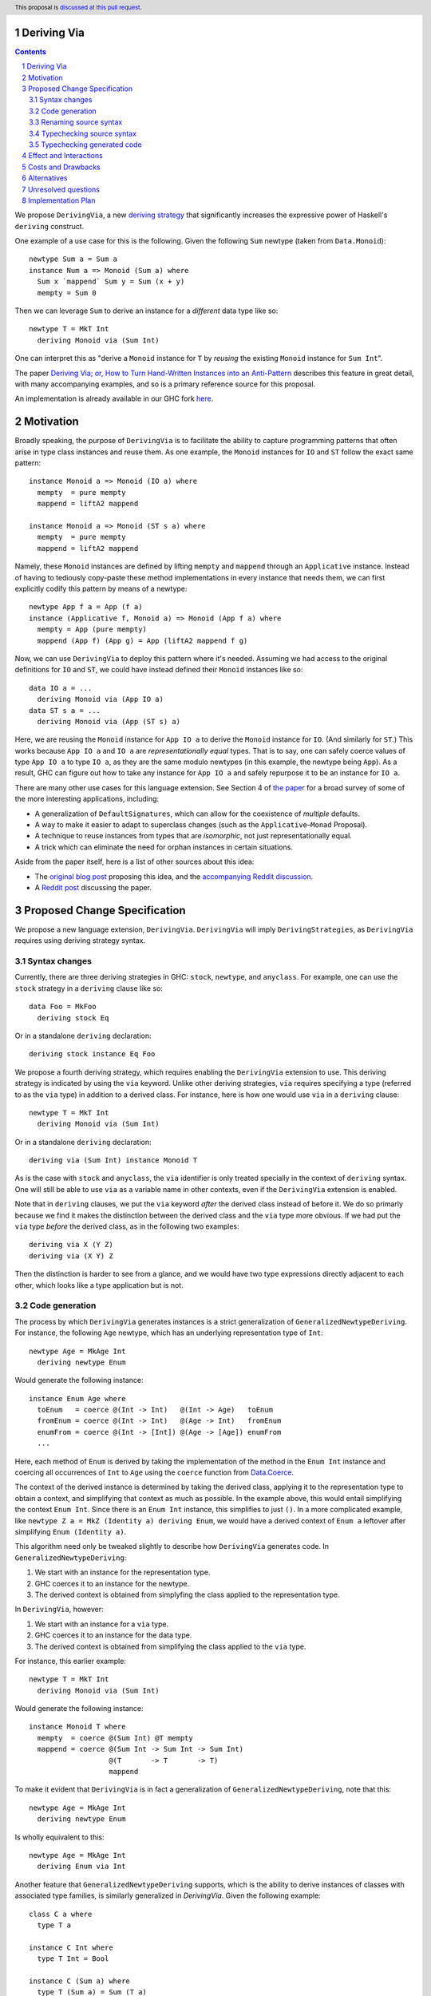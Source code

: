 Deriving Via
============

.. proposal-number:: Leave blank. This will be filled in when the proposal is
                     accepted.
.. trac-ticket:: Leave blank. This will eventually be filled with the Trac
                 ticket number which will track the progress of the
                 implementation of the feature.
.. implemented:: Leave blank. This will be filled in with the first GHC version which
                 implements the described feature.
.. highlight:: haskell
.. header:: This proposal is `discussed at this pull request <https://github.com/ghc-proposals/ghc-proposals/pull/120>`_.
.. sectnum::
.. contents::

We propose ``DerivingVia``, a new
`deriving strategy <https://downloads.haskell.org/~ghc/8.4.1/docs/html/users_guide/glasgow_exts.html#extension-DerivingStrategies>`_
that significantly increases the expressive power of Haskell's ``deriving`` construct.

One example of a use case for this is the following. Given the following
``Sum`` newtype (taken from ``Data.Monoid``): ::

    newtype Sum a = Sum a
    instance Num a => Monoid (Sum a) where
      Sum x `mappend` Sum y = Sum (x + y)
      mempty = Sum 0

Then we can leverage ``Sum`` to derive an instance for a *different* data type
like so: ::

    newtype T = MkT Int
      deriving Monoid via (Sum Int)

One can interpret this as "derive a ``Monoid`` instance for ``T`` by *reusing*
the existing ``Monoid`` instance for ``Sum Int``".

The paper `Deriving Via; or, How to Turn Hand-Written Instances into an Anti-Pattern
<https://www.kosmikus.org/DerivingVia/deriving-via-paper.pdf>`_ describes this feature
in great detail, with many accompanying examples, and so is a primary reference source
for this proposal.

An implementation is already available in our GHC fork
`here <https://github.com/RyanGlScott/ghc/tree/deriving-via-8.5>`_.

Motivation
==========
Broadly speaking, the purpose of ``DerivingVia`` is to facilitate the ability
to capture programming patterns that often arise in type class instances and
reuse them. As one example, the ``Monoid`` instances for ``IO`` and ``ST``
follow the exact same pattern: ::

    instance Monoid a => Monoid (IO a) where
      mempty  = pure mempty
      mappend = liftA2 mappend

    instance Monoid a => Monoid (ST s a) where
      mempty  = pure mempty
      mappend = liftA2 mappend

Namely, these ``Monoid`` instances are defined by lifting ``mempty`` and
``mappend`` through an ``Applicative`` instance. Instead of having to tediously
copy-paste these method implementations in every instance that needs them, we
can first explicitly codify this pattern by means of a newtype: ::

    newtype App f a = App (f a)
    instance (Applicative f, Monoid a) => Monoid (App f a) where
      mempty = App (pure mempty)
      mappend (App f) (App g) = App (liftA2 mappend f g)

Now, we can use ``DerivingVia`` to deploy this pattern where it's needed.
Assuming we had access to the original definitions for ``IO`` and ``ST``,
we could have instead defined their ``Monoid`` instances like so: ::

    data IO a = ...
      deriving Monoid via (App IO a)
    data ST s a = ...
      deriving Monoid via (App (ST s) a)

Here, we are reusing the ``Monoid`` instance for ``App IO a`` to derive the
``Monoid`` instance for ``IO``. (And similarly for ``ST``.) This works because
``App IO a`` and ``IO a`` are *representationally equal* types. That is to say,
one can safely coerce values of type ``App IO a`` to type ``IO a``, as they are
the same modulo newtypes (in this example, the newtype being ``App``). As a
result, GHC can figure out how to take any instance for ``App IO a`` and
safely repurpose it to be an instance for ``IO a``.

There are many other use cases for this language extension.
See Section 4 of
`the paper <https://www.kosmikus.org/DerivingVia/deriving-via-paper.pdf>`_ for
a broad survey of some of the more interesting applications, including:

* A generalization of ``DefaultSignatures``, which can allow for the
  coexistence of *multiple* defaults.
* A way to make it easier to adapt to superclass changes (such as the
  ``Applicative``–``Monad`` Proposal).
* A technique to reuse instances from types that are *isomorphic*, not just
  representationally equal.
* A trick which can eliminate the need for orphan instances in certain
  situations.

Aside from the paper itself, here is a list of other sources about this idea:

* The `original blog post <https://gist.github.com/Icelandjack/d258b88a0e0b3be2c0b3711fdd833045>`_ proposing this idea, and the `accompanying Reddit discussion <https://www.reddit.com/r/haskell/comments/6ksr76/rfc_part_1_deriving_instances_of/>`_.

* A `Reddit post <https://www.reddit.com/r/haskell/comments/8aa81q/deriving_via_or_how_to_turn_handwritten_instances/>`_ discussing the paper.

Proposed Change Specification
=============================
We propose a new language extension, ``DerivingVia``. ``DerivingVia`` will imply
``DerivingStrategies``, as ``DerivingVia`` requires using deriving strategy
syntax.

Syntax changes
--------------
Currently, there are three deriving strategies in GHC: ``stock``, ``newtype``,
and ``anyclass``. For example, one can use the ``stock`` strategy in a
``deriving`` clause like so: ::

    data Foo = MkFoo
      deriving stock Eq

Or in a standalone ``deriving`` declaration: ::

    deriving stock instance Eq Foo

We propose a fourth deriving strategy, which requires enabling the
``DerivingVia`` extension to use. This deriving strategy is indicated by using
the ``via`` keyword. Unlike other deriving strategies, ``via`` requires
specifying a type (referred to as the ``via`` type) in addition to a derived
class. For instance, here is how one would use ``via`` in a ``deriving``
clause: ::

    newtype T = MkT Int
      deriving Monoid via (Sum Int)

Or in a standalone ``deriving`` declaration: ::

    deriving via (Sum Int) instance Monoid T

As is the case with ``stock`` and ``anyclass``, the ``via`` identifier is
only treated specially in the context of ``deriving`` syntax. One will still
be able to use ``via`` as a variable name in other contexts, even if the
``DerivingVia`` extension is enabled.

Note that in ``deriving`` clauses, we put the ``via`` keyword *after* the
derived class instead of before it. We do so primarly because we find it
makes the distinction between the derived class and the ``via`` type more
obvious. If we had put the ``via`` type *before* the derived class, as
in the following two examples: ::

    deriving via X (Y Z)
    deriving via (X Y) Z

Then the distinction is harder to see from a glance, and we would
have two type expressions directly adjacent to each other, which looks
like a type application but is not.

Code generation
---------------
The process by which ``DerivingVia`` generates instances is a strict
generalization of ``GeneralizedNewtypeDeriving``. For instance, the
following ``Age`` newtype, which has an underlying representation type
of ``Int``: ::

    newtype Age = MkAge Int
      deriving newtype Enum

Would generate the following instance: ::

    instance Enum Age where
      toEnum   = coerce @(Int -> Int)   @(Int -> Age)   toEnum
      fromEnum = coerce @(Int -> Int)   @(Age -> Int)   fromEnum
      enumFrom = coerce @(Int -> [Int]) @(Age -> [Age]) enumFrom
      ...

Here, each method of ``Enum`` is derived by taking the implementation of
the method in the ``Enum Int`` instance and coercing all occurrences of
``Int`` to ``Age`` using the ``coerce`` function from
`Data.Coerce <http://hackage.haskell.org/package/base-4.11.0.0/docs/Data-Coerce.html>`_.

The context of the derived instance is determined by taking the derived class,
applying it to the representation type to obtain a context, and simplifying
that context as much as possible. In the example above, this would entail
simplifying the context ``Enum Int``. Since there is an ``Enum Int`` instance,
this simplifies to just ``()``. In a more complicated example, like
``newtype Z a = MkZ (Identity a) deriving Enum``, we would have a derived
context of ``Enum a`` leftover after simplifying ``Enum (Identity a)``.

This algorithm need only be tweaked slightly to describe how ``DerivingVia``
generates code. In ``GeneralizedNewtypeDeriving``:

1. We start with an instance for the representation type.
2. GHC coerces it to an instance for the newtype.
3. The derived context is obtained from simplyfing the class applied to the
   representation type.

In ``DerivingVia``, however:

1. We start with an instance for a ``via`` type.
2. GHC coerces it to an instance for the data type.
3. The derived context is obtained from simplifying the class applied to the
   ``via`` type.

For instance, this earlier example: ::

    newtype T = MkT Int
      deriving Monoid via (Sum Int)

Would generate the following instance: ::

    instance Monoid T where
      mempty  = coerce @(Sum Int) @T mempty
      mappend = coerce @(Sum Int -> Sum Int -> Sum Int)
                       @(T       -> T       -> T)
                       mappend

To make it evident that ``DerivingVia`` is in fact a generalization of
``GeneralizedNewtypeDeriving``, note that this: ::

    newtype Age = MkAge Int
      deriving newtype Enum

Is wholly equivalent to this: ::

    newtype Age = MkAge Int
      deriving Enum via Int

Another feature that ``GeneralizedNewtypeDeriving`` supports, which is the
ability to derive instances of classes with associated type families, is
similarly generalized in `DerivingVia`. Given the following example: ::

    class C a where
      type T a

    instance C Int where
      type T Int = Bool

    instance C (Sum a) where
      type T (Sum a) = Sum (T a)

Then a ``newtype``-derived instance of ``C`` would look like this: ::

    newtype Age1 = MkAge1 Int
      deriving newtype C
    -- This generates:
    instance C Age1 where
      type T Age1 = T Int

And a ``via``-derived instance of ``C`` would like this: ::

    newtype Age2 = MkAge2 Int
      deriving C via (Sum Int)
    -- This generates:
    instance C Age2 where
      type T Age2 = T (Sum Int)

Note that while ``GeneralizedNewtypeDeriving`` has a strict requirement that
the data type for which we're deriving an instance must be a newtype, there
is no such requirement for ``DerivingVia``. For example, this is a perfectly
valid use of ``DerivingVia``: ::

    newtype BoundedEnum a = BoundedEnum a
    instance (Bounded a, Enum a) => Arbitrary (BoundedEnum a) where ...

    data Weekday = Mo | Tu | We | Th | Fr | Sa | Su
      deriving (Enum, Bounded)
      deriving Arbitrary via (BoundedEnum Weekday)

``DerivingVia`` only imposes the requirement that the generated code
typechecks. (See the "Typechecking generated code" section for more on this.)

Renaming source syntax
----------------------
``DerivingVia`` introduces a new place where types can go (the ``via`` type),
and as a result, introduces a new place where type variables can be bound. To
understand how this works, consider the following example that uses a
``deriving`` clause: ::

    data Foo a = ...
      deriving (Baz a b c) via (Bar a b)

* ``a`` is bound by ``Foo`` itself in the declaration ``data Foo a``.
  ``a`` scopes over both the ``via`` type, ``Bar a b``,
  as well as the derived class, ``Baz a b c``.
* ``b`` is bound by the ``via`` type ``Bar a b``. Note that ``b`` is bound
  here but ``a`` is not, as it was bound earlier by the ``data`` declaration.
  ``b`` also scopes over the derived class ``Baz a b c``.
* ``c`` is bound by the derived class ``Baz a b c``, as it was not bound
  earlier.

For ``StandaloneDeriving``, the scoping works similarly.
In the following example: ::

    deriving via (V a) instance C a (D a b)

* ``a`` is bound by the ``via`` type ``V a``, and scopes over the instance
  type ``C a (D a b)``.
* ``b`` is bound the instance type ``C a (D a b)``, as it was not bound
  earlier.

Note that ``DerivingVia`` requires that all type variables bound by a ``via``
type must be used in each derived class (for ``deriving`` clauses) or
in the instance type (for ``StandaloneDeriving``). If a ``via`` type binds
a type variable and does not use it accordingly, then it is *floating*,
and rejected with an error. To see why this is the case, consider the
following example: ::

  data Quux
    deriving Eq via (Const a Quux)

This would generate the following instance: ::

  instance Eq Quux where
    (==) = coerce @(Quux         -> Quux         -> Bool)
                  @(Const a Quux -> Const a Quux -> Bool)
                  (==)
    ...

This instance is ill-formed, as the ``a`` in ``Const a Quux`` is unbound! One
could conceivably "fix" this by explicitly quantifying the ``a`` at the top
of the instance: ::

  instance forall a. Eq Quux where ...

But this would not be much better, as now the ``a`` is ambiguous. We avoid
these complications by making floating type variables in ``via`` types an
explicit error.

Typechecking source syntax
--------------------------
In this example: ::

  newtype Age = MkAge Int
    deriving Eq

GHC requires that the kind of the argument to the class must unify with the
kind of the data type. (In this example, both of these kinds are ``Type``, so
it passes this check.) This is done to ensure that the generated code makes
sense. For instance, one could not derive ``Functor`` for ``Age``, as the
kind of the argument to ``Functor`` is ``Type -> Type``, which does not
unify with ``Age``'s kind (``Type``).

``DerivingVia`` extends this check ever-so-slightly. In this example: ::

  newtype Age = MkAge Int
    deriving Eq via (Sum Int)

Not only must the kind of the argument to ``Eq`` unify with the kind of
``Age``, it must also be the case that those two kinds unify with the kind
of the ``via`` type, ``Sum Int``. (``Sum Int :: Type``, so it passes that
check.)

It must also be the case that ``Age`` and ``Sum Int`` have the same runtime
representation. This is checked after the code for the instance itself has
been generated (see the "Typechecking generated code" section).

More formally, if the data declaration we have is: ::

  data D1 d1 ... dm
    deriving (C c1 ... cn) via (V v1 ... vp)

Then the following must hold:

1. The type ``C c1 ... cn`` must be of kind ``(k1 -> ... -> kr -> *) -> Constraint``
   for some kinds ``k1``, ..., ``kr``.
2. The kind ``V v1 ... vp``, the kind ``D d1 ... di``, and the kind of the
   argument to ``C c1 ... cn`` must all unify, where *i* is an index (less than or
   equal to *m*) determined by dropping arguments from the end of ``D1 d1 ... dm``
   according to the kind of ``C c1 ... cn``. The use of *i* here instead of *m*
   is what allows us to support higher-kinded scenarios, such as: ::

      newtype I a = MkI a
        deriving Functor via Identity

   For more details on how this aspect works, refer to Section 3.1.2
   of `the paper <https://www.kosmikus.org/DerivingVia/deriving-via-paper.pdf>`_.

Typechecking generated code
---------------------------
Once ``DerivingVia`` generates instances, they are fed back into GHC's
typechecker as one final sanity check. In order for the generated code to
typecheck, the original data type and the ``via`` type must have the same
runtime representations. The use of ``coerce`` is what guarantees this.

For instance, if a user tried to derive ``via`` a type that was not
representationally equal to the original data type, as in this example: ::

    newtype UhOh = UhOh Char
      deriving Ord via Int

Then GHC will give an error message stating as such: ::

    • Couldn't match representation of type ‘Char’ with that of ‘Int’
        arising from the coercion of the method ‘compare’
          from type ‘Int -> Int -> Ordering’
            to type ‘UhOh -> UhOh -> Ordering’
    • When deriving the instance for (Ord UhOh)

Fortunately, GHC has invested considerable effort into making error messages
involving ``coerce`` easy to understand, so ``DerivingVia`` benefits from this
as well.

Effect and Interactions
=======================
Other ``deriving``-related language extensions, such as
``GeneralizedNewtypeDeriving`` and ``DeriveAnyClass``, are selected
automatically in certain cases, even without the use of explicit ``newtype``
or ``anyclass`` deriving strategy keywords. This is not the case with
``DerivingVia``, however. One *must* use the ``via`` keyword to make use of
``DerivingVia``. That is to say, GHC will never attempt to guess a ``via``
type, making this extension strictly opt-in.

As a result, ``DerivingVia`` has the nice property that it is orthogonal to
other language features. No existing code will break because of
``DerivingVia``, as programmers must consciously choose to make use of it.

Costs and Drawbacks
===================
There are currently no known drawbacks to this feature. Implementing this
feature was a straightforward extension of the machinery already in place
to support ``deriving``, so it will not impose significant maintenance costs.
(Moreover, the maintainer of this part of the codebase,
`@RyanGlScott <https://github.com/RyanGlScott>`_, is also the person who wrote
much of the code for ``DerivingVia``.)

Alternatives
============
The closest existing alternatives to this feature are various preprocessor hacks
that people have cooked up to "copy-and-paste" code patterns in various places,
such as in Conal Elliott's
`applicative-numbers <http://hackage.haskell.org/package/applicative-numbers>`_
package. But this is far from a satisfying solution to the problem.

Unresolved questions
====================

Implementation Plan
===================
There is feature is fully implemented in our GHC fork
`here <https://github.com/RyanGlScott/ghc/tree/deriving-via-8.5>`_. I
(`@RyanGlScott <https://github.com/RyanGlScott>`_) volunteer to work to get
this fork into GHC proper.
